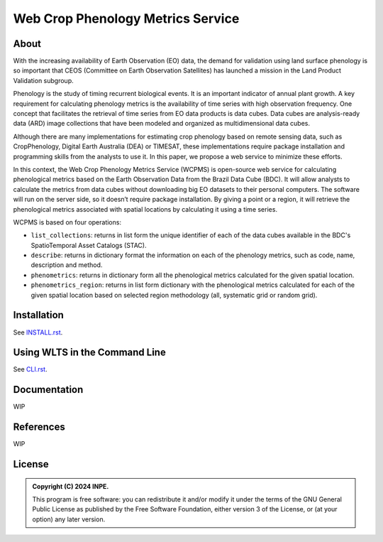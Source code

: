 ..
    This file is part of Python Client Library for WCPMS.
    Copyright (C) 2024 INPE.

    This program is free software: you can redistribute it and/or modify
    it under the terms of the GNU General Public License as published by
    the Free Software Foundation, either version 3 of the License, or
    (at your option) any later version.

    This program is distributed in the hope that it will be useful,
    but WITHOUT ANY WARRANTY; without even the implied warranty of
    MERCHANTABILITY or FITNESS FOR A PARTICULAR PURPOSE. See the
    GNU General Public License for more details.

    You should have received a copy of the GNU General Public License
    along with this program. If not, see <https://www.gnu.org/licenses/gpl-3.0.html>.


=================================================
Web Crop Phenology Metrics Service
=================================================


.. image:: https://img.shields.io/badge/License-GPLv3-blue.svg
        :target: https://github.com/brazil-data-cube/wcpms.py/blob/master/LICENSE
        :alt: Software License


.. image:: https://readthedocs.org/projects/wcpms/badge/?version=latest
        :target: https://wcpms.readthedocs.io/en/latest/
        :alt: Documentation Status


.. image:: https://img.shields.io/badge/lifecycle-stable-green.svg
        :target: https://www.tidyverse.org/lifecycle/#stable
        :alt: Software Life Cycle


.. image:: https://img.shields.io/github/tag/brazil-data-cube/wcpms.py.svg
        :target: https://github.com/brazil-data-cube/wcpms.py/releases
        :alt: Release


.. image:: https://img.shields.io/pypi/v/wcpms
        :target: https://pypi.org/project/wcpms/
        :alt: Python Package Index


.. image:: https://img.shields.io/discord/689541907621085198?logo=discord&logoColor=ffffff&color=7389D8
        :target: https://discord.com/channels/689541907621085198#
        :alt: Join us at Discord


About
=====

With the increasing availability of Earth Observation (EO) data, the demand for validation using land surface phenology is so important that CEOS (Committee on Earth Observation Satellites) has launched a mission in the Land Product Validation subgroup. 


Phenology is the study of timing recurrent biological events. It is an important indicator of annual plant growth. A key requirement for calculating phenology metrics is the availability of time series with high observation frequency. One concept that facilitates the retrieval of time series from EO data products is data cubes. Data cubes are analysis-ready data (ARD) image collections that have been modeled and organized as multidimensional data cubes. 


Although there are many implementations for estimating crop phenology based on remote sensing data, such as CropPhenology, Digital Earth Australia (DEA) or TIMESAT, these implementations require package installation and programming skills from the analysts to use it. In this paper, we propose a web service to minimize these efforts. 


In this context, the Web Crop Phenology Metrics Service (WCPMS) is open-source web service for calculating phenological metrics based on the Earth Observation Data from the Brazil Data Cube (BDC). It will allow analysts to calculate the metrics from data cubes without downloading big EO datasets to their personal computers. The software will run on the server side, so it doesn’t require package installation. By giving a point or a region, it will retrieve the phenological metrics associated with spatial locations by calculating it using a time series.

WCPMS is based on four operations:

- ``list_collections``: returns in list form the unique identifier of each of the data cubes available in the BDC's SpatioTemporal Asset Catalogs (STAC).

- ``describe``: returns in dictionary format the information on each of the phenology metrics, such as code, name, description and method. 	

- ``phenometrics``: returns in dictionary form all the phenological metrics calculated for the given spatial location. 

- ``phenometrics_region``: returns in list form  dictionary with the phenological metrics calculated for each of the given spatial location based on selected region methodology (all, systematic grid or random grid).


Installation
============

See `INSTALL.rst <./INSTALL.rst>`_.


Using WLTS in the Command Line
==============================

See `CLI.rst <./CLI.rst>`_.


Documentation
=============


WIP


References
==========


WIP


License
=======


.. admonition::
    Copyright (C) 2024 INPE.

    This program is free software: you can redistribute it and/or modify
    it under the terms of the GNU General Public License as published by
    the Free Software Foundation, either version 3 of the License, or
    (at your option) any later version.
